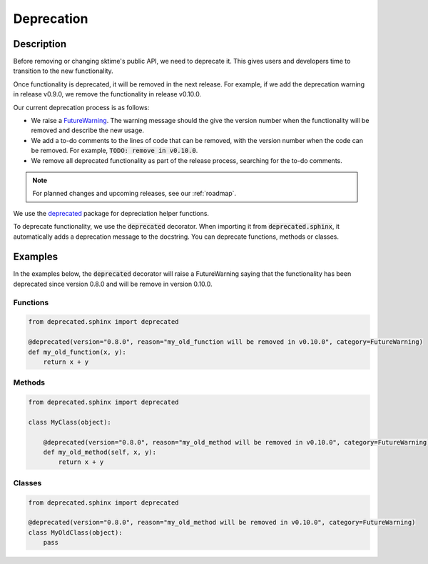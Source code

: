 .. _developer_guide_deprecation:

===========
Deprecation
===========

Description
===========

Before removing or changing sktime's public API, we need to deprecate it.
This gives users and developers time to transition to the new functionality.

Once functionality is deprecated, it will be removed in the next release.
For example, if we add the deprecation warning in release v0.9.0, we remove
the functionality in release v0.10.0.

Our current deprecation process is as follows:

* We raise a `FutureWarning <https://docs.python.org/3/library/exceptions.html#FutureWarning>`_. The warning message should the give the version number when the functionality will be removed and describe the new usage.

* We add a to-do comments to the lines of code that can be removed, with the version number when the code can be removed. For example, :code:`TODO: remove in v0.10.0`.

* We remove all deprecated functionality as part of the release process, searching for the to-do comments.

.. note::

    For planned changes and upcoming releases, see our :ref:`roadmap`.

We use the `deprecated <https://deprecated.readthedocs.io/en/latest/index.html>`_ package for depreciation helper functions.

To deprecate functionality, we use the :code:`deprecated` decorator.
When importing it from :code:`deprecated.sphinx`, it automatically adds a deprecation message to the docstring.
You can deprecate functions, methods or classes.

Examples
========

In the examples below, the :code:`deprecated` decorator will raise a FutureWarning saying that the functionality has been deprecated since version 0.8.0 and will be remove in version 0.10.0.

Functions
---------

.. code-block::

    from deprecated.sphinx import deprecated

    @deprecated(version="0.8.0", reason="my_old_function will be removed in v0.10.0", category=FutureWarning)
    def my_old_function(x, y):
        return x + y

Methods
-------

.. code-block::

    from deprecated.sphinx import deprecated

    class MyClass(object):

        @deprecated(version="0.8.0", reason="my_old_method will be removed in v0.10.0", category=FutureWarning)
        def my_old_method(self, x, y):
            return x + y

Classes
-------

.. code-block::

    from deprecated.sphinx import deprecated

    @deprecated(version="0.8.0", reason="my_old_method will be removed in v0.10.0", category=FutureWarning)
    class MyOldClass(object):
        pass
